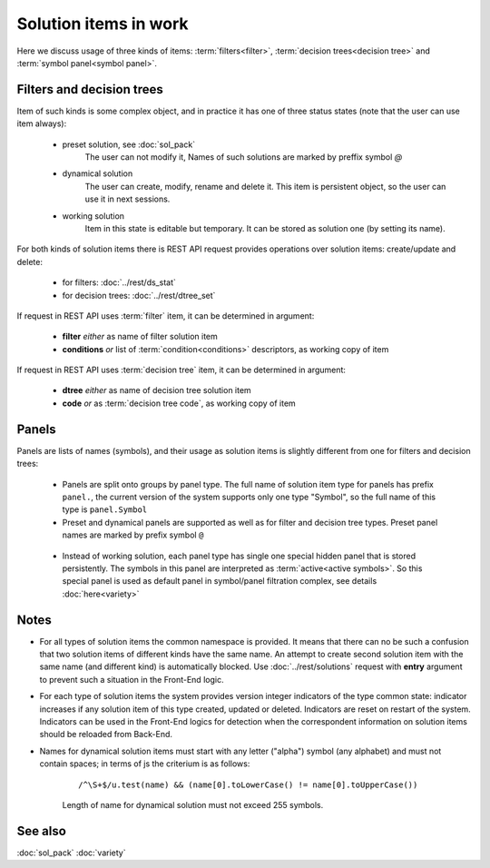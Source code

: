 Solution items in work
======================

Here we discuss usage of three kinds of items: :term:`filters<filter>`, :term:`decision trees<decision tree>` and :term:`symbol panel<symbol panel>`.

Filters and decision trees
--------------------------

Item of such kinds is some complex object, and in practice it has one of three status states (note that the user can use item always):

    * preset solution, see :doc:`sol_pack`
        The user can not modify it, Names of such solutions are marked by preffix symbol `@`
    
    * dynamical solution
        The user can create, modify, rename and delete it. This item is persistent object, so the user can use it in next sessions.
        
    * working solution
        Item in this state is editable but temporary. It can be stored as solution one (by setting its name). 

For both kinds of solution items there is REST API request provides operations over solution items: create/update and delete:

    - for filters: :doc:`../rest/ds_stat`
    
    - for decision trees: :doc:`../rest/dtree_set`
        
If request in REST API uses :term:`filter` item, it can be determined in argument:

.. _fiter_conditions:

    - **filter** *either* as name of filter solution item
    
    - **conditions** *or* list of :term:`condition<conditions>` descriptors, as working copy of item

If request in REST API uses :term:`decision tree` item, it can be determined in argument:

.. _dtree_code:

    - **dtree** *either* as name of decision tree solution item
    
    - **code** *or* as :term:`decision tree code`, as working copy of item
    
.. _panels_as_sol_items:

Panels
------

Panels are lists of names (symbols), and their usage as solution items is slightly different from one for filters and decision trees:

    - Panels are split onto groups by panel type. The full name of solution item type for panels has prefix ``panel.``, the current version of the system supports only one type "Symbol", so the full name of this type is ``panel.Symbol``
    
    - Preset and dynamical panels are supported as well as for filter and decision tree types. Preset panel names are marked by prefix symbol ``@``
    
.. _active_symbols:

    - Instead of working solution, each panel type has single one special hidden panel that is stored persistently. The symbols in this panel are interpreted as :term:`active<active symbols>`. So this special panel is used as default panel in symbol/panel filtration complex, see details :doc:`here<variety>`

Notes
-----

.. _sol_items_namespace:

* For all types of solution items the common namespace is provided. It means that there can no be such a confusion that two solution items of different kinds have the same name. An attempt to create second solution item with the same name (and different kind) is automatically blocked. Use :doc:`../rest/solutions` request with **entry** argument to prevent such a situation in the Front-End logic.

.. _sol_version_indicators:
    
* For each type of solution items the system provides version integer indicators of the type common state: indicator increases if any solution item of this type created, updated or deleted. Indicators are reset on restart of the system. Indicators can be used in the Front-End logics for detection when the correspondent information on solution items should be reloaded from Back-End.
 
* Names for dynamical solution items must start with any letter ("alpha") symbol (any alphabet) and must not contain spaces; in terms of js the criterium is as follows:
    
    ::
        
        /^\S+$/u.test(name) && (name[0].toLowerCase() != name[0].toUpperCase())

    Length of name for dynamical solution must not exceed 255 symbols.

    
    
See also
--------
:doc:`sol_pack`
:doc:`variety`
